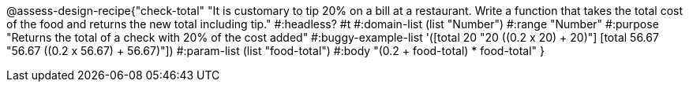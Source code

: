 @assess-design-recipe{"check-total"
"It is customary to tip 20% on a bill at a restaurant. Write a function that takes the total cost of the food and returns the new total including tip."
    #:headless? #t
	#:domain-list (list "Number")
	#:range "Number"
	#:purpose "Returns the total of a check with 20% of the cost
	added"
	#:buggy-example-list
	'([total 20 "20 ((0.2 x 20) + 20)"]
	  [total 56.67 "56.67 ((0.2 x 56.67) + 56.67)"])
	#:param-list (list "food-total")
	#:body
	"(0.2 + food-total) * food-total"
} 
